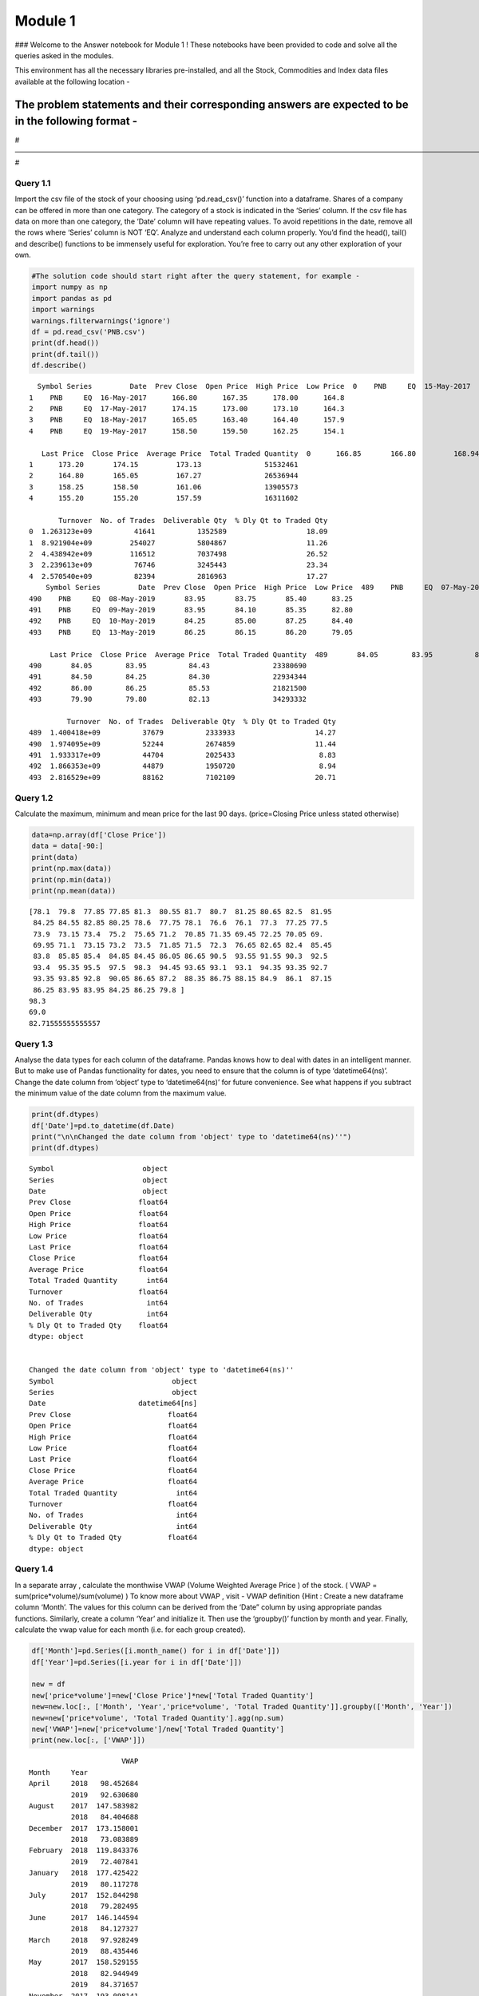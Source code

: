 
Module 1
========

### Welcome to the Answer notebook for Module 1 ! These notebooks have
been provided to code and solve all the queries asked in the modules.

This environment has all the necessary libraries pre-installed, and all
the Stock, Commodities and Index data files available at the following
location -

The problem statements and their corresponding answers are expected to be in the following format -
^^^^^^^^^^^^^^^^^^^^^^^^^^^^^^^^^^^^^^^^^^^^^^^^^^^^^^^^^^^^^^^^^^^^^^^^^^^^^^^^^^^^^^^^^^^^^^^^^^^

#——————————————————————————————————————————————————————————————————–#

Query 1.1
~~~~~~~~~

Import the csv file of the stock of your choosing using ‘pd.read_csv()’
function into a dataframe. Shares of a company can be offered in more
than one category. The category of a stock is indicated in the ‘Series’
column. If the csv file has data on more than one category, the ‘Date’
column will have repeating values. To avoid repetitions in the date,
remove all the rows where ‘Series’ column is NOT ‘EQ’. Analyze and
understand each column properly. You’d find the head(), tail() and
describe() functions to be immensely useful for exploration. You’re free
to carry out any other exploration of your own.

.. code:: ipython3

    #The solution code should start right after the query statement, for example -
    import numpy as np 
    import pandas as pd
    import warnings
    warnings.filterwarnings('ignore')
    df = pd.read_csv('PNB.csv')
    print(df.head())
    print(df.tail())
    df.describe()


.. parsed-literal::

      Symbol Series         Date  Prev Close  Open Price  High Price  Low Price  \
    0    PNB     EQ  15-May-2017      169.15      169.95      171.30      166.2   
    1    PNB     EQ  16-May-2017      166.80      167.35      178.00      164.8   
    2    PNB     EQ  17-May-2017      174.15      173.00      173.10      164.3   
    3    PNB     EQ  18-May-2017      165.05      163.40      164.40      157.9   
    4    PNB     EQ  19-May-2017      158.50      159.50      162.25      154.1   
    
       Last Price  Close Price  Average Price  Total Traded Quantity  \
    0      166.85       166.80         168.94                7476618   
    1      173.20       174.15         173.13               51532461   
    2      164.80       165.05         167.27               26536944   
    3      158.25       158.50         161.06               13905573   
    4      155.20       155.20         157.59               16311602   
    
           Turnover  No. of Trades  Deliverable Qty  % Dly Qt to Traded Qty  
    0  1.263123e+09          41641          1352589                   18.09  
    1  8.921904e+09         254027          5804867                   11.26  
    2  4.438942e+09         116512          7037498                   26.52  
    3  2.239613e+09          76746          3245443                   23.34  
    4  2.570540e+09          82394          2816963                   17.27  
        Symbol Series         Date  Prev Close  Open Price  High Price  Low Price  \
    489    PNB     EQ  07-May-2019       86.25       86.70       87.15      83.40   
    490    PNB     EQ  08-May-2019       83.95       83.75       85.40      83.25   
    491    PNB     EQ  09-May-2019       83.95       84.10       85.35      82.80   
    492    PNB     EQ  10-May-2019       84.25       85.00       87.25      84.40   
    493    PNB     EQ  13-May-2019       86.25       86.15       86.20      79.05   
    
         Last Price  Close Price  Average Price  Total Traded Quantity  \
    489       84.05        83.95          85.62               16356567   
    490       84.05        83.95          84.43               23380690   
    491       84.50        84.25          84.30               22934344   
    492       86.00        86.25          85.53               21821500   
    493       79.90        79.80          82.13               34293332   
    
             Turnover  No. of Trades  Deliverable Qty  % Dly Qt to Traded Qty  
    489  1.400418e+09          37679          2333933                   14.27  
    490  1.974095e+09          52244          2674859                   11.44  
    491  1.933317e+09          44704          2025433                    8.83  
    492  1.866353e+09          44879          1950720                    8.94  
    493  2.816529e+09          88162          7102109                   20.71  




.. raw:: html

    <div>
    <style scoped>
        .dataframe tbody tr th:only-of-type {
            vertical-align: middle;
        }
    
        .dataframe tbody tr th {
            vertical-align: top;
        }
    
        .dataframe thead th {
            text-align: right;
        }
    </style>
    <table border="1" class="dataframe">
      <thead>
        <tr style="text-align: right;">
          <th></th>
          <th>Prev Close</th>
          <th>Open Price</th>
          <th>High Price</th>
          <th>Low Price</th>
          <th>Last Price</th>
          <th>Close Price</th>
          <th>Average Price</th>
          <th>Total Traded Quantity</th>
          <th>Turnover</th>
          <th>No. of Trades</th>
          <th>Deliverable Qty</th>
          <th>% Dly Qt to Traded Qty</th>
        </tr>
      </thead>
      <tbody>
        <tr>
          <th>count</th>
          <td>494.000000</td>
          <td>494.000000</td>
          <td>494.000000</td>
          <td>494.000000</td>
          <td>494.000000</td>
          <td>494.00000</td>
          <td>494.000000</td>
          <td>4.940000e+02</td>
          <td>4.940000e+02</td>
          <td>494.000000</td>
          <td>4.940000e+02</td>
          <td>494.000000</td>
        </tr>
        <tr>
          <th>mean</th>
          <td>112.380870</td>
          <td>112.576822</td>
          <td>114.621255</td>
          <td>110.243623</td>
          <td>112.187551</td>
          <td>112.20000</td>
          <td>112.462085</td>
          <td>2.515651e+07</td>
          <td>2.671164e+09</td>
          <td>74657.987854</td>
          <td>4.169411e+06</td>
          <td>17.631721</td>
        </tr>
        <tr>
          <th>std</th>
          <td>40.026359</td>
          <td>40.144154</td>
          <td>41.033817</td>
          <td>39.184032</td>
          <td>40.033928</td>
          <td>39.97115</td>
          <td>40.067790</td>
          <td>2.501765e+07</td>
          <td>3.160705e+09</td>
          <td>73820.770037</td>
          <td>4.510557e+06</td>
          <td>7.346969</td>
        </tr>
        <tr>
          <th>min</th>
          <td>59.700000</td>
          <td>60.000000</td>
          <td>63.400000</td>
          <td>58.450000</td>
          <td>59.750000</td>
          <td>59.70000</td>
          <td>60.730000</td>
          <td>1.148287e+06</td>
          <td>1.492829e+08</td>
          <td>6684.000000</td>
          <td>3.466790e+05</td>
          <td>5.180000</td>
        </tr>
        <tr>
          <th>25%</th>
          <td>79.300000</td>
          <td>79.512500</td>
          <td>80.850000</td>
          <td>78.112500</td>
          <td>79.275000</td>
          <td>79.30000</td>
          <td>79.517500</td>
          <td>1.187260e+07</td>
          <td>1.275810e+09</td>
          <td>39754.250000</td>
          <td>1.912565e+06</td>
          <td>12.650000</td>
        </tr>
        <tr>
          <th>50%</th>
          <td>93.400000</td>
          <td>93.775000</td>
          <td>94.975000</td>
          <td>92.350000</td>
          <td>93.325000</td>
          <td>93.37500</td>
          <td>93.625000</td>
          <td>1.896336e+07</td>
          <td>1.854954e+09</td>
          <td>54358.000000</td>
          <td>2.932769e+06</td>
          <td>16.145000</td>
        </tr>
        <tr>
          <th>75%</th>
          <td>147.450000</td>
          <td>148.400000</td>
          <td>150.250000</td>
          <td>144.937500</td>
          <td>147.137500</td>
          <td>147.40000</td>
          <td>147.970000</td>
          <td>2.825566e+07</td>
          <td>2.818940e+09</td>
          <td>80766.500000</td>
          <td>4.841530e+06</td>
          <td>20.817500</td>
        </tr>
        <tr>
          <th>max</th>
          <td>213.600000</td>
          <td>214.000000</td>
          <td>231.450000</td>
          <td>201.100000</td>
          <td>218.000000</td>
          <td>213.60000</td>
          <td>213.210000</td>
          <td>2.107817e+08</td>
          <td>3.137858e+10</td>
          <td>626019.000000</td>
          <td>5.128026e+07</td>
          <td>53.840000</td>
        </tr>
      </tbody>
    </table>
    </div>



Query 1.2
~~~~~~~~~

Calculate the maximum, minimum and mean price for the last 90 days.
(price=Closing Price unless stated otherwise)

.. code:: ipython3

    data=np.array(df['Close Price'])
    data = data[-90:]
    print(data)
    print(np.max(data))
    print(np.min(data))
    print(np.mean(data))


.. parsed-literal::

    [78.1  79.8  77.85 77.85 81.3  80.55 81.7  80.7  81.25 80.65 82.5  81.95
     84.25 84.55 82.85 80.25 78.6  77.75 78.1  76.6  76.1  77.3  77.25 77.5
     73.9  73.15 73.4  75.2  75.65 71.2  70.85 71.35 69.45 72.25 70.05 69.
     69.95 71.1  73.15 73.2  73.5  71.85 71.5  72.3  76.65 82.65 82.4  85.45
     83.8  85.85 85.4  84.85 84.45 86.05 86.65 90.5  93.55 91.55 90.3  92.5
     93.4  95.35 95.5  97.5  98.3  94.45 93.65 93.1  93.1  94.35 93.35 92.7
     93.35 93.85 92.8  90.05 86.65 87.2  88.35 86.75 88.15 84.9  86.1  87.15
     86.25 83.95 83.95 84.25 86.25 79.8 ]
    98.3
    69.0
    82.71555555555557


Query 1.3
~~~~~~~~~

Analyse the data types for each column of the dataframe. Pandas knows
how to deal with dates in an intelligent manner. But to make use of
Pandas functionality for dates, you need to ensure that the column is of
type ‘datetime64(ns)’. Change the date column from ‘object’ type to
‘datetime64(ns)’ for future convenience. See what happens if you
subtract the minimum value of the date column from the maximum value.

.. code:: ipython3

    print(df.dtypes)
    df['Date']=pd.to_datetime(df.Date)
    print("\n\nChanged the date column from 'object' type to 'datetime64(ns)''")
    print(df.dtypes)


.. parsed-literal::

    Symbol                     object
    Series                     object
    Date                       object
    Prev Close                float64
    Open Price                float64
    High Price                float64
    Low Price                 float64
    Last Price                float64
    Close Price               float64
    Average Price             float64
    Total Traded Quantity       int64
    Turnover                  float64
    No. of Trades               int64
    Deliverable Qty             int64
    % Dly Qt to Traded Qty    float64
    dtype: object
    
    
    Changed the date column from 'object' type to 'datetime64(ns)''
    Symbol                            object
    Series                            object
    Date                      datetime64[ns]
    Prev Close                       float64
    Open Price                       float64
    High Price                       float64
    Low Price                        float64
    Last Price                       float64
    Close Price                      float64
    Average Price                    float64
    Total Traded Quantity              int64
    Turnover                         float64
    No. of Trades                      int64
    Deliverable Qty                    int64
    % Dly Qt to Traded Qty           float64
    dtype: object


Query 1.4
~~~~~~~~~

In a separate array , calculate the monthwise VWAP (Volume Weighted
Average Price ) of the stock. ( VWAP = sum(price*volume)/sum(volume) )
To know more about VWAP , visit - VWAP definition {Hint : Create a new
dataframe column ‘Month’. The values for this column can be derived from
the ‘Date” column by using appropriate pandas functions. Similarly,
create a column ‘Year’ and initialize it. Then use the ‘groupby()’
function by month and year. Finally, calculate the vwap value for each
month (i.e. for each group created).

.. code:: ipython3

    df['Month']=pd.Series([i.month_name() for i in df['Date']])
    df['Year']=pd.Series([i.year for i in df['Date']])
    
    new = df
    new['price*volume']=new['Close Price']*new['Total Traded Quantity']
    new=new.loc[:, ['Month', 'Year','price*volume', 'Total Traded Quantity']].groupby(['Month', 'Year'])
    new=new['price*volume', 'Total Traded Quantity'].agg(np.sum)
    new['VWAP']=new['price*volume']/new['Total Traded Quantity']
    print(new.loc[:, ['VWAP']])


.. parsed-literal::

                          VWAP
    Month     Year            
    April     2018   98.452684
              2019   92.630680
    August    2017  147.583982
              2018   84.404688
    December  2017  173.158001
              2018   73.083889
    February  2018  119.843376
              2019   72.407841
    January   2018  177.425422
              2019   80.117278
    July      2017  152.844298
              2018   79.282495
    June      2017  146.144594
              2018   84.127327
    March     2018   97.928249
              2019   88.435446
    May       2017  158.529155
              2018   82.944949
              2019   84.371657
    November  2017  193.098141
              2018   70.891962
    October   2017  193.005039
              2018   66.537495
    September 2017  139.951927
              2018   74.282560


Query 1.5
~~~~~~~~~

Write a function to calculate the average price over the last N days of
the stock price data where N is a user defined parameter. Write a second
function to calculate the profit/loss percentage over the last N days.
Calculate the average price AND the profit/loss percentages over the
course of last - 1 week, 2 weeks, 1 month, 3 months, 6 months and 1
year. {Note : Profit/Loss percentage between N days is the percentage
change between the closing prices of the 2 days }

.. code:: ipython3

    def avg_price_lastNdays(df, N):
        X=np.array(df['Close Price'])    
        return np.average(X[-N:])#.agg(np.mean)
    def profit_loss_Ndays(df, N):
        X=np.array(df['Close Price'])
        return np.absolute(X[-1]-X[-N])*100/X[-N]
    index = df.columns.get_loc("Close Price")
    print("Profit/Loss percentage over 1 week = % 0.2f%%" %(profit_loss_Ndays(df, 7)))
    print("Profit/Loss percentage over 2 weeks = % 0.2f%%" %(profit_loss_Ndays(df, 14)))
    print("Profit/Loss percentage over 1 month = % 0.2f%%" %(profit_loss_Ndays(df, 30)))
    print("Profit/Loss percentage over 3 months = % 0.2f%%" %(profit_loss_Ndays(df, 90)))
    print("Profit/Loss percentage over 6 months = % 0.2f%%" %(profit_loss_Ndays(df, 180)))
    print("Profit/Loss percentage over 1 Year = % 0.2f%%" %(profit_loss_Ndays(df, 365)))
    print("Average Price over 1 week = % 0.2f" %(avg_price_lastNdays(df, 7)))
    print("Average Price over 2 weeks = % 0.2f" %(avg_price_lastNdays(df, 14)))
    print("Average Price over 1 month = % 0.2f" %(avg_price_lastNdays(df, 30)))
    print("Average Price over 3 months = % 0.2f" %(avg_price_lastNdays(df, 90)))
    print("Average Price over 6 months = % 0.2f" %(avg_price_lastNdays(df, 180)))
    print("Average Price over 1 Year = % 0.2f" %(avg_price_lastNdays(df, 365)))


.. parsed-literal::

    Profit/Loss percentage over 1 week =  8.43%
    Profit/Loss percentage over 2 weeks =  7.91%
    Profit/Loss percentage over 1 month =  14.56%
    Profit/Loss percentage over 3 months =  2.18%
    Profit/Loss percentage over 6 months =  0.13%
    Profit/Loss percentage over 1 Year =  58.18%
    Average Price over 1 week =  84.51
    Average Price over 2 weeks =  85.69
    Average Price over 1 month =  90.15
    Average Price over 3 months =  82.72
    Average Price over 6 months =  77.99
    Average Price over 1 Year =  98.09


Query 1.6
~~~~~~~~~

Add a column ‘Day_Perc_Change’ where the values are the daily change in
percentages i.e. the percentage change between 2 consecutive day’s
closing prices. Instead of using the basic mathematical formula for
computing the same, use ‘pct_change()’ function provided by Pandas for
dataframes. You will note that the first entry of the column will have a
‘Nan’ value. Why does this happen? Either remove the first row, or set
the entry to 0 before proceeding.

.. code:: ipython3

    df=df.drop(columns=['price*volume'])
    Z = df['Close Price'].pct_change()
    Z[0]=0
    df['Day_Perc_Change']=Z
    df.head()




.. raw:: html

    <div>
    <style scoped>
        .dataframe tbody tr th:only-of-type {
            vertical-align: middle;
        }
    
        .dataframe tbody tr th {
            vertical-align: top;
        }
    
        .dataframe thead th {
            text-align: right;
        }
    </style>
    <table border="1" class="dataframe">
      <thead>
        <tr style="text-align: right;">
          <th></th>
          <th>Symbol</th>
          <th>Series</th>
          <th>Date</th>
          <th>Prev Close</th>
          <th>Open Price</th>
          <th>High Price</th>
          <th>Low Price</th>
          <th>Last Price</th>
          <th>Close Price</th>
          <th>Average Price</th>
          <th>Total Traded Quantity</th>
          <th>Turnover</th>
          <th>No. of Trades</th>
          <th>Deliverable Qty</th>
          <th>% Dly Qt to Traded Qty</th>
          <th>Month</th>
          <th>Year</th>
          <th>Day_Perc_Change</th>
          <th>Trend</th>
        </tr>
      </thead>
      <tbody>
        <tr>
          <th>0</th>
          <td>PNB</td>
          <td>EQ</td>
          <td>2017-05-15</td>
          <td>169.15</td>
          <td>169.95</td>
          <td>171.30</td>
          <td>166.2</td>
          <td>166.85</td>
          <td>166.80</td>
          <td>168.94</td>
          <td>7476618</td>
          <td>1.263123e+09</td>
          <td>41641</td>
          <td>1352589</td>
          <td>18.09</td>
          <td>May</td>
          <td>2017</td>
          <td>0.000000</td>
          <td>Slight or No change</td>
        </tr>
        <tr>
          <th>1</th>
          <td>PNB</td>
          <td>EQ</td>
          <td>2017-05-16</td>
          <td>166.80</td>
          <td>167.35</td>
          <td>178.00</td>
          <td>164.8</td>
          <td>173.20</td>
          <td>174.15</td>
          <td>173.13</td>
          <td>51532461</td>
          <td>8.921904e+09</td>
          <td>254027</td>
          <td>5804867</td>
          <td>11.26</td>
          <td>May</td>
          <td>2017</td>
          <td>0.044065</td>
          <td>Slight or No change</td>
        </tr>
        <tr>
          <th>2</th>
          <td>PNB</td>
          <td>EQ</td>
          <td>2017-05-17</td>
          <td>174.15</td>
          <td>173.00</td>
          <td>173.10</td>
          <td>164.3</td>
          <td>164.80</td>
          <td>165.05</td>
          <td>167.27</td>
          <td>26536944</td>
          <td>4.438942e+09</td>
          <td>116512</td>
          <td>7037498</td>
          <td>26.52</td>
          <td>May</td>
          <td>2017</td>
          <td>-0.052254</td>
          <td>Slight or No change</td>
        </tr>
        <tr>
          <th>3</th>
          <td>PNB</td>
          <td>EQ</td>
          <td>2017-05-18</td>
          <td>165.05</td>
          <td>163.40</td>
          <td>164.40</td>
          <td>157.9</td>
          <td>158.25</td>
          <td>158.50</td>
          <td>161.06</td>
          <td>13905573</td>
          <td>2.239613e+09</td>
          <td>76746</td>
          <td>3245443</td>
          <td>23.34</td>
          <td>May</td>
          <td>2017</td>
          <td>-0.039685</td>
          <td>Slight or No change</td>
        </tr>
        <tr>
          <th>4</th>
          <td>PNB</td>
          <td>EQ</td>
          <td>2017-05-19</td>
          <td>158.50</td>
          <td>159.50</td>
          <td>162.25</td>
          <td>154.1</td>
          <td>155.20</td>
          <td>155.20</td>
          <td>157.59</td>
          <td>16311602</td>
          <td>2.570540e+09</td>
          <td>82394</td>
          <td>2816963</td>
          <td>17.27</td>
          <td>May</td>
          <td>2017</td>
          <td>-0.020820</td>
          <td>Slight or No change</td>
        </tr>
      </tbody>
    </table>
    </div>



Query 1.7
~~~~~~~~~

Add another column ‘Trend’ whose values are: ‘Slight or No change’ for
‘Day_Perc_Change’ in between -0.5 and 0.5 ‘Slight positive’ for
‘Day_Perc_Change’ in between 0.5 and 1 ‘Slight negative’ for
‘Day_Perc_Change’ in between -0.5 and -1 ‘Positive’ for
‘Day_Perc_Change’ in between 1 and 3 ‘Negative’ for ‘Day_Perc_Change’ in
between -1 and -3 ‘Among top gainers’ for ‘Day_Perc_Change’ in between 3
and 7 ‘Among top losers’ for ‘Day_Perc_Change’ in between -3 and -7
‘Bull run’ for ‘Day_Perc_Change’ >7 ‘Bear drop’ for ‘Day_Perc_Change’
<-7

.. code:: ipython3

    def getTrend(n):
        if -0.5<n<=0.5:
            return 'Slight or No change'
        if 0.5<n<=1:
            return 'Slight negative'
        if 1<n<=3:
            return 'Positive'
        if -3<n<=-1:
            return 'Negative'
        if 3<n<=7:
            return 'Among top gainers'
        if -7<n<=-3:
            return 'Among top losers'
        if n>7:
            return 'Bull run'
        if n<-7:
            return 'Bear drop'     
    df['Trend']=pd.Series([getTrend(i) for i in df['Day_Perc_Change']])
    df.head()




.. raw:: html

    <div>
    <style scoped>
        .dataframe tbody tr th:only-of-type {
            vertical-align: middle;
        }
    
        .dataframe tbody tr th {
            vertical-align: top;
        }
    
        .dataframe thead th {
            text-align: right;
        }
    </style>
    <table border="1" class="dataframe">
      <thead>
        <tr style="text-align: right;">
          <th></th>
          <th>Symbol</th>
          <th>Series</th>
          <th>Date</th>
          <th>Prev Close</th>
          <th>Open Price</th>
          <th>High Price</th>
          <th>Low Price</th>
          <th>Last Price</th>
          <th>Close Price</th>
          <th>Average Price</th>
          <th>Total Traded Quantity</th>
          <th>Turnover</th>
          <th>No. of Trades</th>
          <th>Deliverable Qty</th>
          <th>% Dly Qt to Traded Qty</th>
          <th>Month</th>
          <th>Year</th>
          <th>Day_Perc_Change</th>
          <th>Trend</th>
        </tr>
      </thead>
      <tbody>
        <tr>
          <th>0</th>
          <td>PNB</td>
          <td>EQ</td>
          <td>2017-05-15</td>
          <td>169.15</td>
          <td>169.95</td>
          <td>171.30</td>
          <td>166.2</td>
          <td>166.85</td>
          <td>166.80</td>
          <td>168.94</td>
          <td>7476618</td>
          <td>1.263123e+09</td>
          <td>41641</td>
          <td>1352589</td>
          <td>18.09</td>
          <td>May</td>
          <td>2017</td>
          <td>0.000000</td>
          <td>Slight or No change</td>
        </tr>
        <tr>
          <th>1</th>
          <td>PNB</td>
          <td>EQ</td>
          <td>2017-05-16</td>
          <td>166.80</td>
          <td>167.35</td>
          <td>178.00</td>
          <td>164.8</td>
          <td>173.20</td>
          <td>174.15</td>
          <td>173.13</td>
          <td>51532461</td>
          <td>8.921904e+09</td>
          <td>254027</td>
          <td>5804867</td>
          <td>11.26</td>
          <td>May</td>
          <td>2017</td>
          <td>0.044065</td>
          <td>Slight or No change</td>
        </tr>
        <tr>
          <th>2</th>
          <td>PNB</td>
          <td>EQ</td>
          <td>2017-05-17</td>
          <td>174.15</td>
          <td>173.00</td>
          <td>173.10</td>
          <td>164.3</td>
          <td>164.80</td>
          <td>165.05</td>
          <td>167.27</td>
          <td>26536944</td>
          <td>4.438942e+09</td>
          <td>116512</td>
          <td>7037498</td>
          <td>26.52</td>
          <td>May</td>
          <td>2017</td>
          <td>-0.052254</td>
          <td>Slight or No change</td>
        </tr>
        <tr>
          <th>3</th>
          <td>PNB</td>
          <td>EQ</td>
          <td>2017-05-18</td>
          <td>165.05</td>
          <td>163.40</td>
          <td>164.40</td>
          <td>157.9</td>
          <td>158.25</td>
          <td>158.50</td>
          <td>161.06</td>
          <td>13905573</td>
          <td>2.239613e+09</td>
          <td>76746</td>
          <td>3245443</td>
          <td>23.34</td>
          <td>May</td>
          <td>2017</td>
          <td>-0.039685</td>
          <td>Slight or No change</td>
        </tr>
        <tr>
          <th>4</th>
          <td>PNB</td>
          <td>EQ</td>
          <td>2017-05-19</td>
          <td>158.50</td>
          <td>159.50</td>
          <td>162.25</td>
          <td>154.1</td>
          <td>155.20</td>
          <td>155.20</td>
          <td>157.59</td>
          <td>16311602</td>
          <td>2.570540e+09</td>
          <td>82394</td>
          <td>2816963</td>
          <td>17.27</td>
          <td>May</td>
          <td>2017</td>
          <td>-0.020820</td>
          <td>Slight or No change</td>
        </tr>
      </tbody>
    </table>
    </div>



Query 1.8
~~~~~~~~~

Find the average and median values of the column ‘Total Traded Quantity’
for each of the types of ‘Trend’. {Hint : use ‘groupby()’ on the ‘Trend’
column and then calculate the average and median values of the column
‘Total Traded Quantity’}

.. code:: ipython3

    print('Group wise Medians:')
    print(df.loc[:,['Trend', 'Total Traded Quantity']].groupby('Trend').agg(np.median))
    print('\n\nGroup wise Means:')
    print(df.loc[:,['Trend', 'Total Traded Quantity']].groupby('Trend').agg(np.mean))


.. parsed-literal::

    Group wise Medians:
                         Total Traded Quantity
    Trend                                     
    Slight or No change               18963362
    
    
    Group wise Means:
                         Total Traded Quantity
    Trend                                     
    Slight or No change           2.515651e+07


Query 1.9
~~~~~~~~~

SAVE the dataframe with the additional columns computed as a csv file
week2.csv. In Module 2, you are going to get familiar with matplotlib,
the python module which is used to visualize data.

.. code:: ipython3

    df.to_csv('week2.csv')

